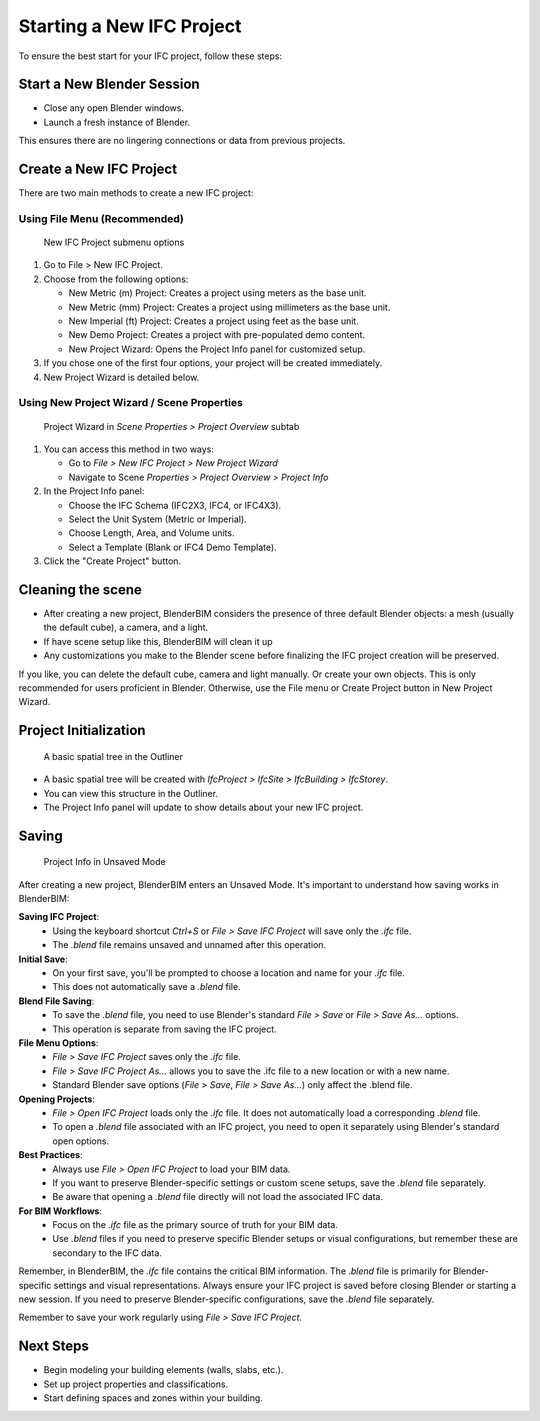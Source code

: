 Starting a New IFC Project
==========================

To ensure the best start for your IFC project, follow these steps:

Start a New Blender Session
---------------------------

- Close any open Blender windows.
- Launch a fresh instance of Blender.

This ensures there are no lingering connections or data from previous projects.

Create a New IFC Project
------------------------

There are two main methods to create a new IFC project:

Using File Menu (Recommended)
^^^^^^^^^^^^^^^^^^^^^^^^^^^^^

.. figure:: images/file_new-ifc-project-submenu.png
   :alt: New IFC Project submenu options
   
   New IFC Project submenu options

1. Go to File > New IFC Project.
2. Choose from the following options:

   - New Metric (m) Project: Creates a project using meters as the base unit.
   - New Metric (mm) Project: Creates a project using millimeters as the base unit.
   - New Imperial (ft) Project: Creates a project using feet as the base unit.
   - New Demo Project: Creates a project with pre-populated demo content.
   - New Project Wizard: Opens the Project Info panel for customized setup.

3. If you chose one of the first four options, your project will be created immediately.
4. New Project Wizard is detailed below.

Using New Project Wizard / Scene Properties
^^^^^^^^^^^^^^^^^^^^^^^^^^^^^^^^^^^^^^^^^^^

.. figure:: images/project_wizard.png
   :alt: Project Wizard in `Scene Properties > Project Overview` subtab
   
   Project Wizard in `Scene Properties > Project Overview` subtab


1. You can access this method in two ways:

   - Go to `File > New IFC Project > New Project Wizard`
   - Navigate to Scene `Properties > Project Overview > Project Info`

2. In the Project Info panel:

   - Choose the IFC Schema (IFC2X3, IFC4, or IFC4X3).
   - Select the Unit System (Metric or Imperial).
   - Choose Length, Area, and Volume units.
   - Select a Template (Blank or IFC4 Demo Template).

3. Click the "Create Project" button.

Cleaning the scene
------------------

- After creating a new project, BlenderBIM considers the presence of three default Blender objects:
  a mesh (usually the default cube), a camera, and a light.
- If have scene setup like this, BlenderBIM will clean it up
- Any customizations you make to the Blender scene before finalizing the IFC project creation will be preserved.

If you like, you can delete the default cube, camera and light manually. Or create your own objects.
This is only recommended for users proficient in Blender. Otherwise, use the File menu or Create Project button in New Project Wizard.

Project Initialization
----------------------

.. figure:: images/outliner.png
   :alt: A basic spatial tree in the Outliner
   
   A basic spatial tree in the Outliner


- A basic spatial tree will be created with `IfcProject > IfcSite > IfcBuilding > IfcStorey`.
- You can view this structure in the Outliner.
- The Project Info panel will update to show details about your new IFC project.

Saving
------

.. figure:: images/project-info_unsaved.png
   :alt: Project Info in Unsaved Mode
   
   Project Info in Unsaved Mode


After creating a new project, BlenderBIM enters an Unsaved Mode. It's important to understand how saving works in BlenderBIM:

**Saving IFC Project**:
   - Using the keyboard shortcut `Ctrl+S` or `File > Save IFC Project` will save only the `.ifc` file.
   - The `.blend` file remains unsaved and unnamed after this operation.

**Initial Save**:
   - On your first save, you'll be prompted to choose a location and name for your `.ifc` file.
   - This does not automatically save a `.blend` file.

**Blend File Saving**:
   - To save the `.blend` file, you need to use Blender's standard `File > Save` or `File > Save As...` options.
   - This operation is separate from saving the IFC project.

**File Menu Options**:
   - `File > Save IFC Project` saves only the `.ifc` file.
   - `File > Save IFC Project As...` allows you to save the .ifc file to a new location or with a new name.
   - Standard Blender save options (`File > Save`, `File > Save As...`) only affect the .blend file.

**Opening Projects**:
   - `File > Open IFC Project` loads only the `.ifc` file. It does not automatically load a corresponding `.blend` file.
   - To open a `.blend` file associated with an IFC project, you need to open it separately using Blender's standard open options.

**Best Practices**:
   - Always use `File > Open IFC Project` to load your BIM data.
   - If you want to preserve Blender-specific settings or custom scene setups, save the `.blend` file separately.
   - Be aware that opening a `.blend` file directly will not load the associated IFC data.

**For BIM Workflows**:
   - Focus on the `.ifc` file as the primary source of truth for your BIM data.
   - Use `.blend` files if you need to preserve specific Blender setups or visual configurations, but remember these are secondary to the IFC data.

Remember, in BlenderBIM, the `.ifc` file contains the critical BIM information.
The `.blend` file is primarily for Blender-specific settings and visual representations.
Always ensure your IFC project is saved before closing Blender or starting a new session.
If you need to preserve Blender-specific configurations, save the `.blend` file separately.

Remember to save your work regularly using `File > Save IFC Project`.

Next Steps
----------

- Begin modeling your building elements (walls, slabs, etc.).
- Set up project properties and classifications.
- Start defining spaces and zones within your building.

.. seealso::
  - :doc:`/users/user_interface/property_editor/scene_editor/project_overview/project_info`
  - :doc:`/users/user_interface/topbar`
